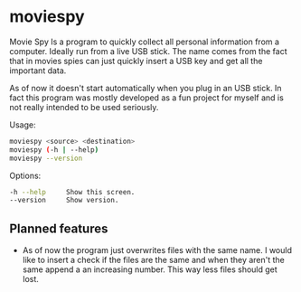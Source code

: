 * moviespy

Movie Spy Is a program to quickly collect all personal information
from a computer. Ideally run from a live USB stick. The name comes
from the fact that in movies spies can just quickly insert a USB key
and get all the important data.

As of now it doesn't start automatically when you plug in an USB
stick. In fact this program was mostly developed as a fun project
for myself and is not really intended to be used seriously.

Usage:
#+BEGIN_SRC sh
moviespy <source> <destination>
moviespy (-h | --help)
moviespy --version
#+END_SRC

Options:
#+BEGIN_SRC sh
-h --help     Show this screen.
--version     Show version.
#+END_SRC

** Planned features

- As of now the program just overwrites files with the same name. I
  would like to insert a check if the files are the same and when they
  aren't the same append a an increasing number. This way less files
  should get lost.
